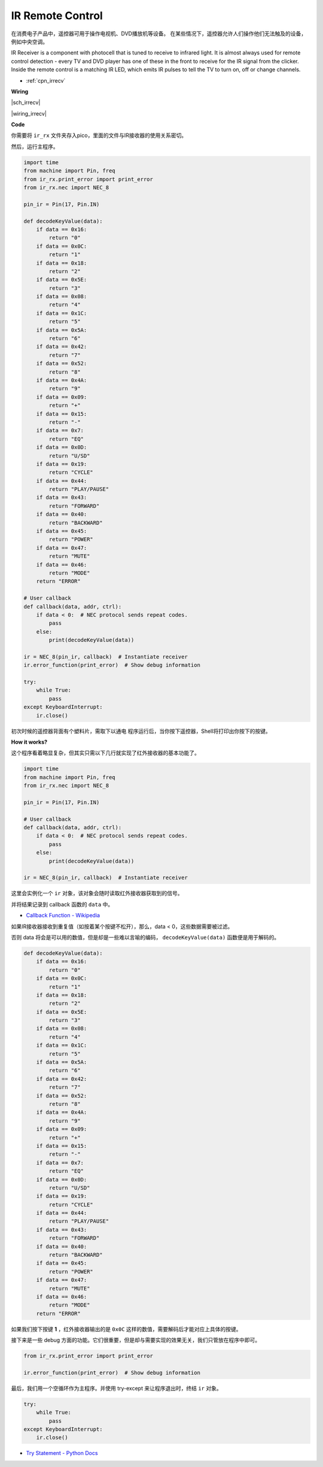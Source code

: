 
IR Remote Control
================================

在消费电子产品中，遥控器可用于操作电视机、DVD播放机等设备。
在某些情况下，遥控器允许人们操作他们无法触及的设备，例如中央空调。

IR Receiver is a component with photocell that is tuned to receive to infrared light. 
It is almost always used for remote control detection - every TV and DVD player has one of these in the front to receive for the IR signal from the clicker. 
Inside the remote control is a matching IR LED, which emits IR pulses to tell the TV to turn on, off or change channels.

* :ref:`cpn_irrecv`


**Wiring**

|sch_irrecv|

|wiring_irrecv|


**Code**

你需要将  ``ir_rx`` 文件夹存入pico，里面的文件与IR接收器的使用关系密切。

然后，运行主程序。

.. code-block:: python

    import time
    from machine import Pin, freq
    from ir_rx.print_error import print_error
    from ir_rx.nec import NEC_8

    pin_ir = Pin(17, Pin.IN)

    def decodeKeyValue(data):
        if data == 0x16:
            return "0"
        if data == 0x0C:
            return "1"
        if data == 0x18:
            return "2"
        if data == 0x5E:
            return "3"
        if data == 0x08:
            return "4"
        if data == 0x1C:
            return "5"
        if data == 0x5A:
            return "6"
        if data == 0x42:
            return "7"
        if data == 0x52:
            return "8"
        if data == 0x4A:
            return "9"
        if data == 0x09:
            return "+"
        if data == 0x15:
            return "-"
        if data == 0x7:
            return "EQ"
        if data == 0x0D:
            return "U/SD"
        if data == 0x19:
            return "CYCLE"
        if data == 0x44:
            return "PLAY/PAUSE"
        if data == 0x43:
            return "FORWARD"
        if data == 0x40:
            return "BACKWARD"
        if data == 0x45:
            return "POWER"
        if data == 0x47:
            return "MUTE"
        if data == 0x46:
            return "MODE" 
        return "ERROR"

    # User callback
    def callback(data, addr, ctrl):
        if data < 0:  # NEC protocol sends repeat codes.
            pass
        else:
            print(decodeKeyValue(data))

    ir = NEC_8(pin_ir, callback)  # Instantiate receiver
    ir.error_function(print_error)  # Show debug information

    try:
        while True:
            pass
    except KeyboardInterrupt:
        ir.close()


初次时候的遥控器背面有个塑料片，需取下以通电
程序运行后，当你按下遥控器，Shell将打印出你按下的按键。

**How it works?**

这个程序看着略显复杂，但其实只需以下几行就实现了红外接收器的基本功能了。

.. code-block:: python

    import time
    from machine import Pin, freq
    from ir_rx.nec import NEC_8

    pin_ir = Pin(17, Pin.IN)

    # User callback
    def callback(data, addr, ctrl):
        if data < 0:  # NEC protocol sends repeat codes.
            pass
        else:
            print(decodeKeyValue(data))

    ir = NEC_8(pin_ir, callback)  # Instantiate receiver

这里会实例化一个 ``ir`` 对象，该对象会随时读取红外接收器获取到的信号。

并将结果记录到 callback 函数的 ``data`` 中。

* `Callback Function - Wikipedia <https://en.wikipedia.org/wiki/Callback_(computer_programming)>`_

如果IR接收器接收到重复值（如按着某个按键不松开），那么，data < 0，这些数据需要被过滤。

否则 data 将会是可以用的数值，但是却是一些难以言喻的编码， ``decodeKeyValue(data)`` 函数便是用于解码的。

.. code-block:: python

    def decodeKeyValue(data):
        if data == 0x16:
            return "0"
        if data == 0x0C:
            return "1"
        if data == 0x18:
            return "2"
        if data == 0x5E:
            return "3"
        if data == 0x08:
            return "4"
        if data == 0x1C:
            return "5"
        if data == 0x5A:
            return "6"
        if data == 0x42:
            return "7"
        if data == 0x52:
            return "8"
        if data == 0x4A:
            return "9"
        if data == 0x09:
            return "+"
        if data == 0x15:
            return "-"
        if data == 0x7:
            return "EQ"
        if data == 0x0D:
            return "U/SD"
        if data == 0x19:
            return "CYCLE"
        if data == 0x44:
            return "PLAY/PAUSE"
        if data == 0x43:
            return "FORWARD"
        if data == 0x40:
            return "BACKWARD"
        if data == 0x45:
            return "POWER"
        if data == 0x47:
            return "MUTE"
        if data == 0x46:
            return "MODE" 
        return "ERROR"

如果我们按下按键 **1** ，红外接收器输出的是 ``0x0C`` 这样的数值，需要解码后才能对应上具体的按键。

接下来是一些 debug 方面的功能。它们很重要，但是却与需要实现的效果无关，我们只管放在程序中即可。

.. code-block:: python

    from ir_rx.print_error import print_error

    ir.error_function(print_error)  # Show debug information

最后，我们用一个空循环作为主程序。并使用 try-except 来让程序退出时，终结 ``ir`` 对象。

.. code-block:: python

    try:
        while True:
            pass
    except KeyboardInterrupt:
        ir.close()



* `Try Statement - Python Docs <https://docs.python.org/3/reference/compound_stmts.html?#the-try-statement>`_